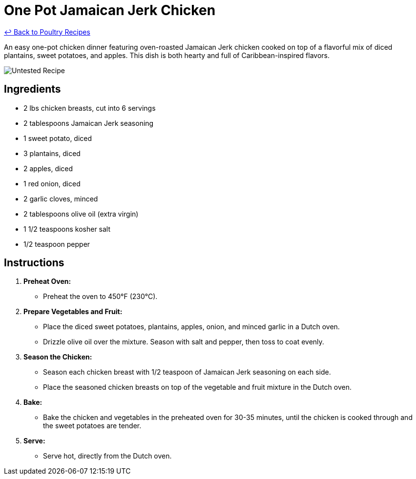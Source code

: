 = One Pot Jamaican Jerk Chicken

link:./README.md[&larrhk; Back to Poultry Recipes]

An easy one-pot chicken dinner featuring oven-roasted Jamaican Jerk chicken cooked on top of a flavorful mix of diced plantains, sweet potatoes, and apples. This dish is both hearty and full of Caribbean-inspired flavors.

image::https://badgen.net/badge/untested/recipe/AA4A44[Untested Recipe]

== Ingredients

* 2 lbs chicken breasts, cut into 6 servings
* 2 tablespoons Jamaican Jerk seasoning
* 1 sweet potato, diced
* 3 plantains, diced
* 2 apples, diced
* 1 red onion, diced
* 2 garlic cloves, minced
* 2 tablespoons olive oil (extra virgin)
* 1 1/2 teaspoons kosher salt
* 1/2 teaspoon pepper

== Instructions

1. **Preheat Oven:**
   * Preheat the oven to 450°F (230°C).

2. **Prepare Vegetables and Fruit:**
   * Place the diced sweet potatoes, plantains, apples, onion, and minced garlic in a Dutch oven.
   * Drizzle olive oil over the mixture. Season with salt and pepper, then toss to coat evenly.

3. **Season the Chicken:**
   * Season each chicken breast with 1/2 teaspoon of Jamaican Jerk seasoning on each side.
   * Place the seasoned chicken breasts on top of the vegetable and fruit mixture in the Dutch oven.

4. **Bake:**
   * Bake the chicken and vegetables in the preheated oven for 30-35 minutes, until the chicken is cooked through and the sweet potatoes are tender.

5. **Serve:**
   * Serve hot, directly from the Dutch oven.
